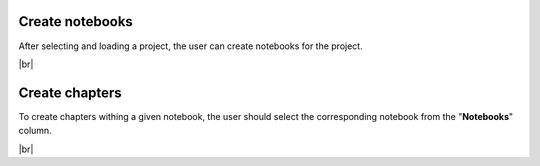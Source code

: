 .. |br| raw:: html

   <br />

Create notebooks
==================

After selecting and loading a project, the user can create notebooks for the project.

.. image:: images/create_notebook.png
   :width: 1000
   :height: 400
   :alt: create_notebook
   :align: center

|br|

Create chapters
=================

To create chapters withing a given notebook, the user should select the corresponding notebook from the "**Notebooks**" column.

.. image:: images/create_chapter.png
   :width: 1000
   :height: 400
   :alt: create_chapter
   :align: center

|br|
